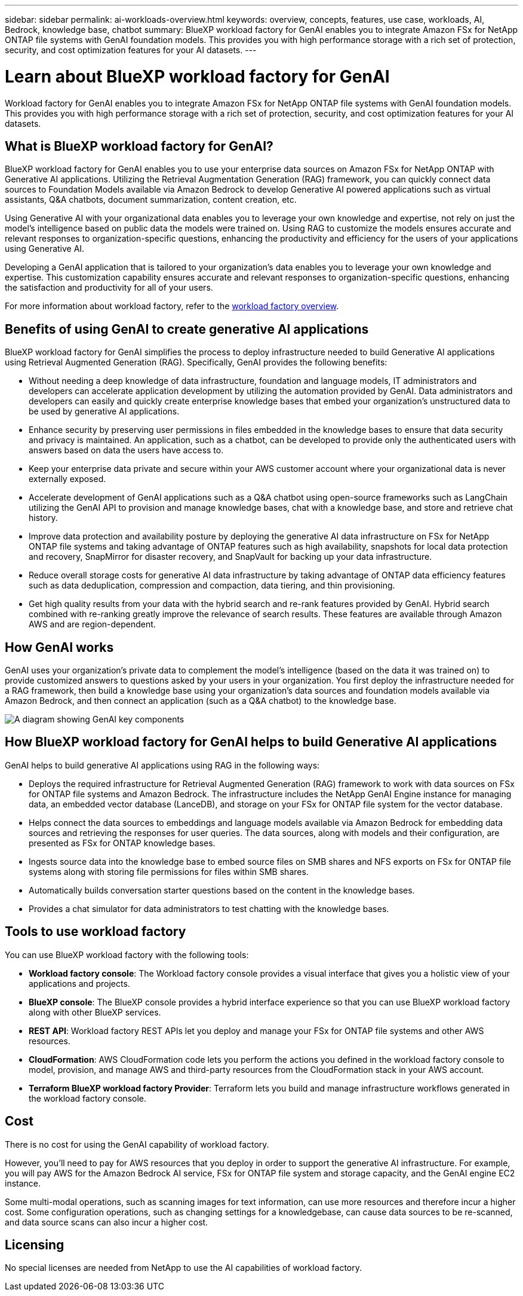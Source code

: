 ---
sidebar: sidebar
permalink: ai-workloads-overview.html
keywords: overview, concepts, features, use case, workloads, AI, Bedrock, knowledge base, chatbot
summary: BlueXP workload factory for GenAI enables you to integrate Amazon FSx for NetApp ONTAP file systems with GenAI foundation models. This provides you with high performance storage with a rich set of protection, security, and cost optimization features for your AI datasets.
---

= Learn about BlueXP workload factory for GenAI
:icons: font
:imagesdir: ./media/

[.lead]
Workload factory for GenAI enables you to integrate Amazon FSx for NetApp ONTAP file systems with GenAI foundation models. This provides you with high performance storage with a rich set of protection, security, and cost optimization features for your AI datasets.

== What is BlueXP workload factory for GenAI?

BlueXP workload factory for GenAI enables you to use your enterprise data sources on Amazon FSx for NetApp ONTAP with Generative AI applications. Utilizing the Retrieval Augmentation Generation (RAG) framework, you can quickly connect data sources to Foundation Models available via Amazon Bedrock to develop Generative AI powered applications such as virtual assistants, Q&A chatbots, document summarization, content creation, etc. 

Using Generative AI with your organizational data enables you to leverage your own knowledge and expertise, not rely on just the model's intelligence based on public data the models were trained on. Using RAG to customize the models ensures accurate and relevant responses to organization-specific questions, enhancing the productivity and efficiency for the users of your applications using Generative AI.

Developing a GenAI application that is tailored to your organization's data enables you to leverage your own knowledge and expertise. This customization capability ensures accurate and relevant responses to organization-specific questions, enhancing the satisfaction and productivity for all of your users.

For more information about workload factory, refer to the https://docs.netapp.com/us-en/workload-setup-admin/workload-factory-overview.html[workload factory overview^].


== Benefits of using GenAI to create generative AI applications

BlueXP workload factory for GenAI simplifies the process to deploy infrastructure needed to build Generative AI applications using Retrieval Augmented Generation (RAG). Specifically, GenAI provides the following benefits: 

* Without needing a deep knowledge of data infrastructure, foundation and language models, IT administrators and developers can accelerate application development by utilizing the automation provided by GenAI. Data administrators and developers can easily and quickly create enterprise knowledge bases that embed your organization's unstructured data to be used by generative AI applications. 

* Enhance security by preserving user permissions in files embedded in the knowledge bases to ensure that data security and privacy is maintained. An application, such as a chatbot, can be developed to provide only the authenticated users with answers based on data the users have access to.  

* Keep your enterprise data private and secure within your AWS customer account where your organizational data is never externally exposed. 

* Accelerate development of GenAI applications such as a Q&A chatbot using open-source frameworks such as LangChain utilizing the GenAI API to provision and manage knowledge bases, chat with a knowledge base, and store and retrieve chat history.  

* Improve data protection and availability posture by deploying the generative AI data infrastructure on FSx for NetApp ONTAP file systems and taking advantage of ONTAP features such as high availability, snapshots for local data protection and recovery, SnapMirror for disaster recovery, and SnapVault for backing up your data infrastructure. 

* Reduce overall storage costs for generative AI data infrastructure by taking advantage of ONTAP data efficiency features such as data deduplication, compression and compaction, data tiering, and thin provisioning. 

* Get high quality results from your data with the hybrid search and re-rank features provided by GenAI. Hybrid search combined with re-ranking greatly improve the relevance of search results. These features are available through Amazon AWS and are region-dependent.

== How GenAI works

GenAI uses your organization's private data to complement the model's intelligence (based on the data it was trained on) to provide customized answers to questions asked by your users in your organization. You first deploy the infrastructure needed for a RAG framework, then build a knowledge base using your organization's data sources and foundation models available via Amazon Bedrock, and then connect an application (such as a Q&A chatbot) to the knowledge base. 

image:diagram-chatbot-processing.png[A diagram showing GenAI key components, their function, and how it works.]

== How BlueXP workload factory for GenAI helps to build Generative AI applications

GenAI helps to build generative AI applications using RAG in the following ways: 

* Deploys the required infrastructure for Retrieval Augmented Generation (RAG) framework to work with data sources on FSx for ONTAP file systems and Amazon Bedrock. The infrastructure includes the NetApp GenAI Engine instance for managing data, an embedded vector database (LanceDB), and storage on your FSx for ONTAP file system for the vector database. 

* Helps connect the data sources to embeddings and language models available via Amazon Bedrock for embedding data sources and retrieving the responses for user queries. The data sources, along with models and their configuration, are presented as FSx for ONTAP knowledge bases. 

* Ingests source data into the knowledge base to embed source files on SMB shares and NFS exports on FSx for ONTAP file systems along with storing file permissions for files within SMB shares.  

* Automatically builds conversation starter questions based on the content in the knowledge bases.  

* Provides a chat simulator for data administrators to test chatting with the knowledge bases. 


== Tools to use workload factory

You can use BlueXP workload factory with the following tools:

* *Workload factory console*: The Workload factory console provides a visual interface that gives you a holistic view of your applications and projects.
* *BlueXP console*: The BlueXP console provides a hybrid interface experience so that you can use BlueXP workload factory along with other BlueXP services.
* *REST API*: Workload factory REST APIs let you deploy and manage your FSx for ONTAP file systems and other AWS resources.
* *CloudFormation*: AWS CloudFormation code lets you perform the actions you defined in the workload factory console to model, provision, and manage AWS and third-party resources from the CloudFormation stack in your AWS account.
* *Terraform BlueXP workload factory Provider*: Terraform lets you build and manage infrastructure workflows generated in the workload factory console.

== Cost

There is no cost for using the GenAI capability of workload factory. 

However, you'll need to pay for AWS resources that you deploy in order to support the generative AI infrastructure. For example, you will pay AWS for the Amazon Bedrock AI service, FSx for ONTAP file system and storage capacity, and the GenAI engine EC2 instance.

Some multi-modal operations, such as scanning images for text information, can use more resources and therefore incur a higher cost. Some configuration operations, such as changing settings for a knowledgebase, can cause data sources to be re-scanned, and data source scans can also incur a higher cost.

== Licensing 

No special licenses are needed from NetApp to use the AI capabilities of workload factory.